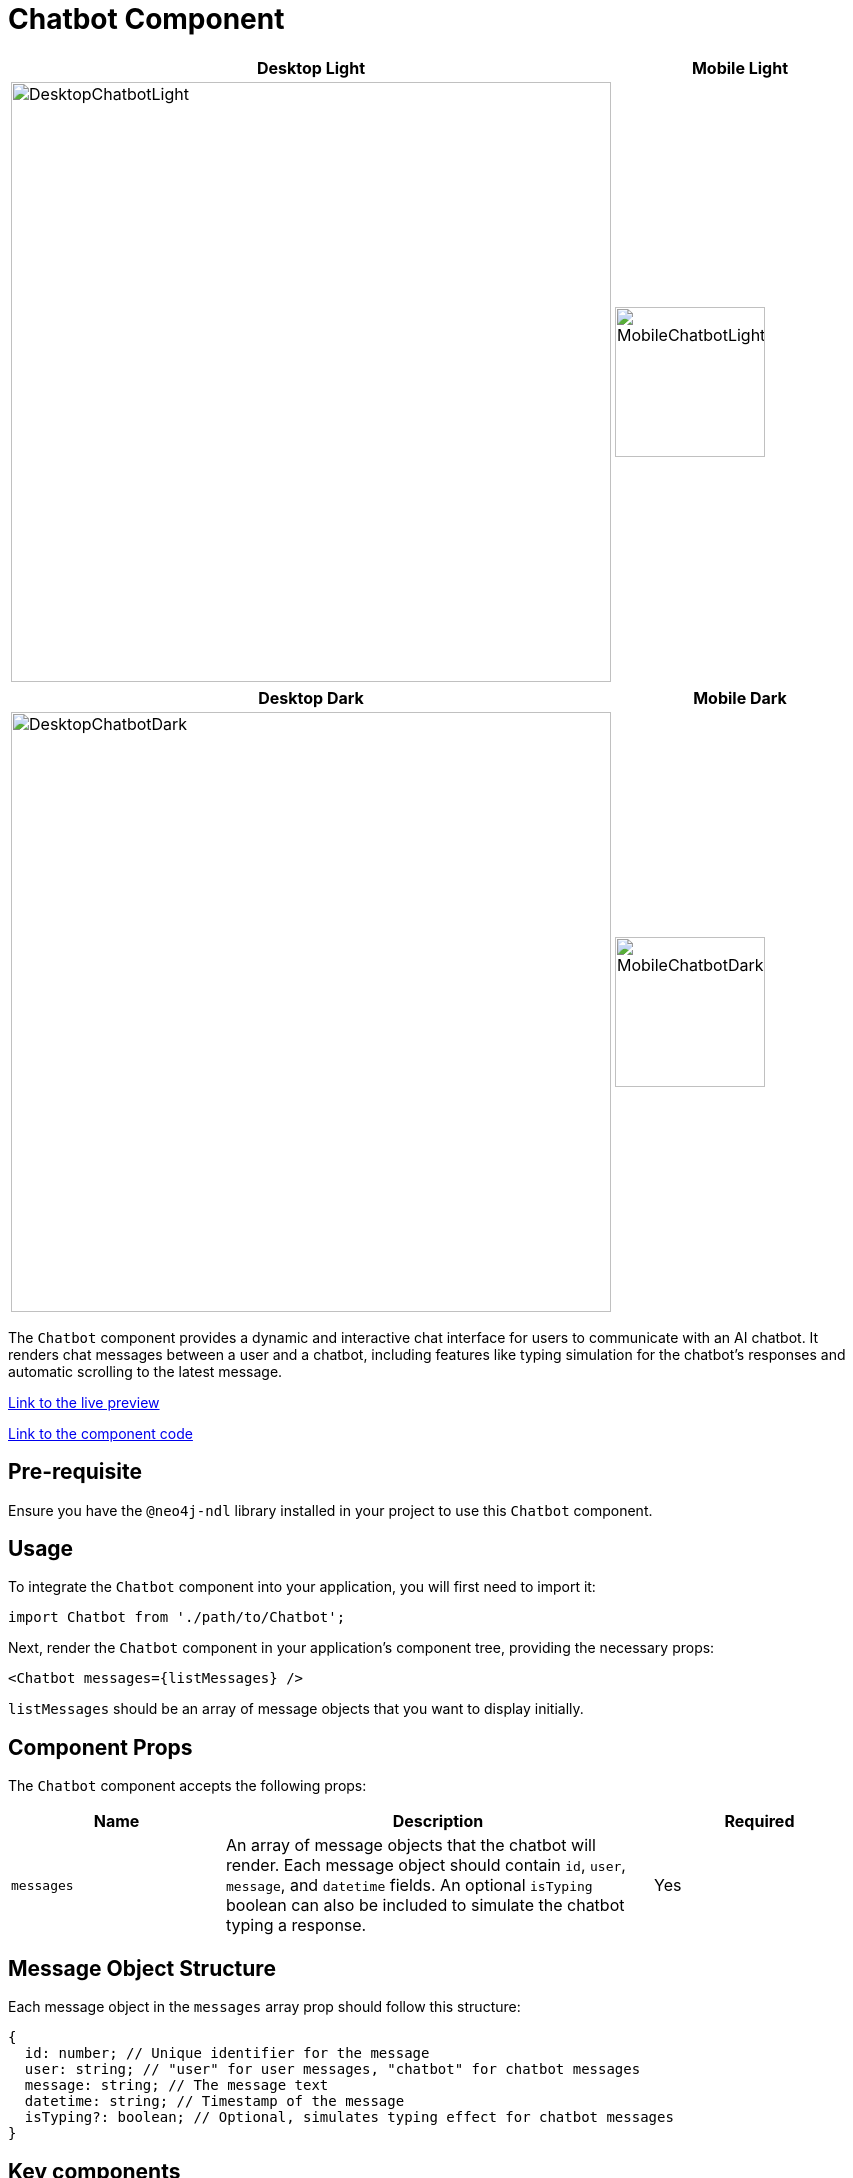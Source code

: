 = Chatbot Component

[cols="1a,1a"]
|===
| Desktop Light | Mobile Light

| image::Components/DesktopChatbotLight.png[DesktopChatbotLight,width=600,height=600]
| image::Components/MobileChatbotLight.png[MobileChatbotLight,width=150,height=150]
|===

[cols="1a,1a"]
|===
| Desktop Dark | Mobile Dark

| image::Components/DesktopChatbotDark.png[DesktopChatbotDark,width=600,height=600]
| image::Components/MobileChatbotDark.png[MobileChatbotDark,width=150,height=150]
|===

The `Chatbot` component provides a dynamic and interactive chat interface for users to communicate with an AI chatbot. It renders chat messages between a user and a chatbot, including features like typing simulation for the chatbot's responses and automatic scrolling to the latest message.

https://needle-starterkit.graphapp.io/chat-widget-preview[Link to the live preview,window=_blank]

https://github.com/neo4j-labs/neo4j-needle-starterkit/blob/2.0/src/templates/shared/components/Chatbot.tsx[Link to the component code,window=_blank]

== Pre-requisite

Ensure you have the `@neo4j-ndl` library installed in your project to use this `Chatbot` component.

== Usage

To integrate the `Chatbot` component into your application, you will first need to import it:

[source,tsx]
----
import Chatbot from './path/to/Chatbot';
----

Next, render the `Chatbot` component in your application's component tree, providing the necessary props:

[source,tsx]
----
<Chatbot messages={listMessages} />
----

`listMessages` should be an array of message objects that you want to display initially.

== Component Props

The `Chatbot` component accepts the following props:

[cols="1,2,1"]
|===
| Name | Description | Required

| `messages`
| An array of message objects that the chatbot will render. Each message object should contain `id`, `user`, `message`, and `datetime` fields. An optional `isTyping` boolean can also be included to simulate the chatbot typing a response.
| Yes
|===

== Message Object Structure

Each message object in the `messages` array prop should follow this structure:

[source,typescript]
----
{
  id: number; // Unique identifier for the message
  user: string; // "user" for user messages, "chatbot" for chatbot messages
  message: string; // The message text
  datetime: string; // Timestamp of the message
  isTyping?: boolean; // Optional, simulates typing effect for chatbot messages
}
----

== Key components


=== Handling State and Effects

The component uses React's `useState` hook to manage:

- `listMessages`: The current list of messages to be displayed.
- `inputMessage`: The current text input by the user.

It also uses the `useEffect` hook to automatically scroll to the bottom of the message list whenever a new message is added thansk to the `messagesEndRef` reference.

=== Submitting Messages

When a user submits a message:

1. It prevents the default form submission behavior.
2. It checks if the message is not empty.
3. It adds the user's message to the `listMessages` state.
4. It clears the input field.
5. It simulates a chatbot response using `simulateTypingEffect`.

=== Simulating Typing Effect

The `simulateTypingEffect` function simulates the chatbot typing a response, displaying one character at a time. Once the message is fully "typed out," it updates the message to indicate the chatbot has finished typing.

== Example

Here is a basic example of using the `Chatbot` component with initial messages:

[source,tsx]
----
const listMessages = [
  {
    id: 1,
    user: 'user',
    message: 'Hello, chatbot!',
    datetime: '01/01/2024 00:00:00',
  },
  {
    id: 2,
    user: 'chatbot',
    message: 'Hello! How can I assist you today?',
    datetime: '01/01/2024 00:00:00',
  },
];

<Chatbot messages={listMessages} />
----

This will render a chat interface with two initial messages, one from the user and one from the chatbot.

== Component Integration

Integrating the `Chatbot` component into an existing application is straightforward. Make sure to provide it with the necessary `messages` prop to initialize the chat history. The component handles user inputs and chatbot responses internally, offering a complete chat interface experience out of the box.

Here is an example if you already have a backend application taking care of generating the chatbot's responses and you want to integrate it with this `Chatbot` component:

First, we will set a new state `gettingResponse` that will indicate us if we are currently fetching a response from the backend:

[source, tsx]
----
const [gettingResponse, setGettingResponse] = useState(false);
---- 

Then, we will define a new function `fetchResponseFromAPI` that will be responsible for fetching the chatbot's response from the backend based on the user's message:

[source, tsx]
----
const fetchResponseFromAPI = async () => {
    setGettingResponse(true);
    const requestBody = {
      message: inputMessage
    };

    try {
      const response = await fetch(`<URI_TO_YOUR_BACKEND_API>`, {
        method: 'POST',
        headers: {
          'accept': 'application/json',
          'Content-Type': 'application/json',
        },
        body: JSON.stringify(requestBody),
      });
      const data = await response.json();
      setGettingResponse(false);
      return data.content;
    } catch (error) {
      console.error("API call failed:", error);
      return "Sorry, something went wrong.";
    } finally {
      setGettingResponse(false);
    }
  };
----

WARNING: Ideally you will want to consider using a framework to manage the states, caching and hooks like `tanstack/react-query` for example as well as adding an authentication and authorization to your backend API calls

Then all we need to do is to call this function when the user submits a message, retrieve the response, and simulate the typing effect:
In our `handleSubmit` function:

[source, tsx]
----
const chatbotReply = await fetchResponseFromAPI();
simulateTypingEffect(chatbotReply);
----

https://github.com/neo4j-labs/neo4j-needle-starterkit/blob/development-openaichatbot/src/templates/shared/components/Chatbot.tsx[The full example can be found here,window=_blank]